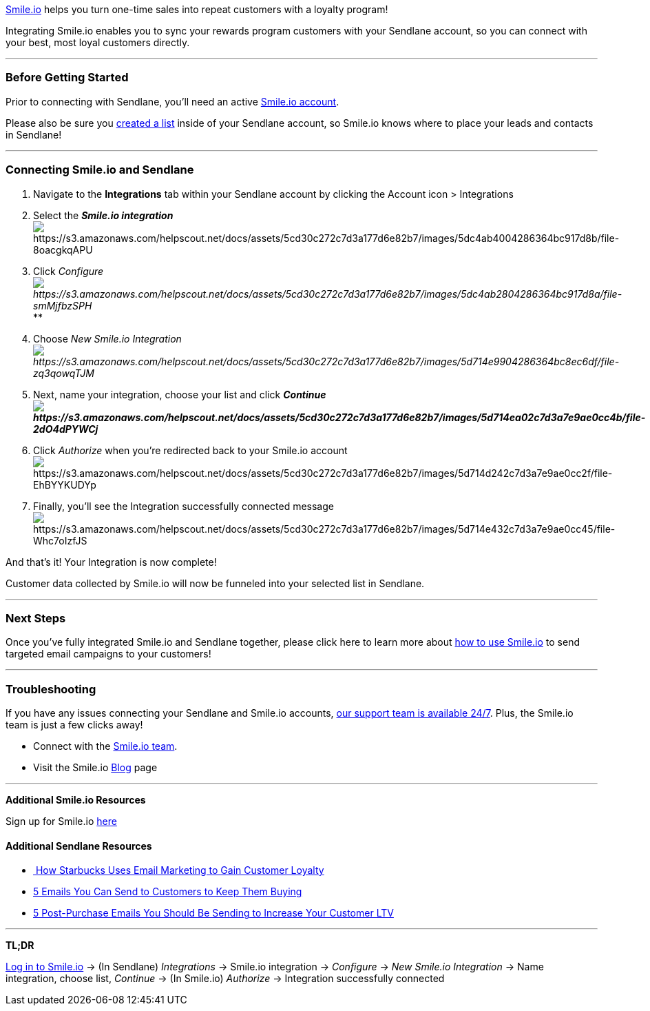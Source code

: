 https://smile.io/[Smile.io] helps you turn one-time sales into repeat
customers with a loyalty program!

Integrating Smile.io enables you to sync your rewards program customers
with your Sendlane account, so you can connect with your best, most
loyal customers directly.

'''''

=== *Before Getting Started*

Prior to connecting with Sendlane, you'll need an active
https://smile.io/[Smile.io account].

Please also be sure you
https://help.sendlane.com/article/125-creating-a-list[created a list]
inside of your Sendlane account, so Smile.io knows where to place
your leads and contacts in Sendlane!

'''''

=== *Connecting Smile.io and Sendlane*

. Navigate to the *Integrations* tab within your Sendlane account by
clicking the Account icon > Integrations
. Select the *_Smile.io
integration_* image:https://s3.amazonaws.com/helpscout.net/docs/assets/5cd30c272c7d3a177d6e82b7/images/5dc4ab4004286364bc917d8b/file-8oacgkqAPU.png[https://s3.amazonaws.com/helpscout.net/docs/assets/5cd30c272c7d3a177d6e82b7/images/5dc4ab4004286364bc917d8b/file-8oacgkqAPU]
. Click
_Configureimage:https://s3.amazonaws.com/helpscout.net/docs/assets/5cd30c272c7d3a177d6e82b7/images/5dc4ab2804286364bc917d8a/file-smMjfbzSPH.png[https://s3.amazonaws.com/helpscout.net/docs/assets/5cd30c272c7d3a177d6e82b7/images/5dc4ab2804286364bc917d8a/file-smMjfbzSPH]_**
. Choose _New Smile.io
Integrationimage:https://s3.amazonaws.com/helpscout.net/docs/assets/5cd30c272c7d3a177d6e82b7/images/5d714e9904286364bc8ec6df/file-zq3qowqTJM.png[https://s3.amazonaws.com/helpscout.net/docs/assets/5cd30c272c7d3a177d6e82b7/images/5d714e9904286364bc8ec6df/file-zq3qowqTJM]_
. Next, name your integration, choose your list and click
*_Continueimage:https://s3.amazonaws.com/helpscout.net/docs/assets/5cd30c272c7d3a177d6e82b7/images/5d714ea02c7d3a7e9ae0cc4b/file-2dO4dPYWCj.png[https://s3.amazonaws.com/helpscout.net/docs/assets/5cd30c272c7d3a177d6e82b7/images/5d714ea02c7d3a7e9ae0cc4b/file-2dO4dPYWCj]_*
. Click __Authorize __when you're redirected back to your Smile.io
accountimage:https://s3.amazonaws.com/helpscout.net/docs/assets/5cd30c272c7d3a177d6e82b7/images/5d714d242c7d3a7e9ae0cc2f/file-EhBYYKUDYp.png[https://s3.amazonaws.com/helpscout.net/docs/assets/5cd30c272c7d3a177d6e82b7/images/5d714d242c7d3a7e9ae0cc2f/file-EhBYYKUDYp]
. Finally, you'll see the Integration successfully connected
messageimage:https://s3.amazonaws.com/helpscout.net/docs/assets/5cd30c272c7d3a177d6e82b7/images/5d714e432c7d3a7e9ae0cc45/file-Whc7oIzfJS.png[https://s3.amazonaws.com/helpscout.net/docs/assets/5cd30c272c7d3a177d6e82b7/images/5d714e432c7d3a7e9ae0cc45/file-Whc7oIzfJS]

And that's it! Your Integration is now complete!

Customer data collected by Smile.io will now be funneled into your
selected list in Sendlane.

'''''

=== Next Steps

Once you've fully integrated Smile.io and Sendlane together, please
click here to learn more about
https://help.sendlane.com/article/351-how-to-send-targeted-emails-to-smileio-customers[how
to use Smile.io] to send targeted email campaigns to your customers!

'''''

=== *Troubleshooting*

If you have any issues connecting your Sendlane and Smile.io accounts,
mailto:mailto:support@sendlane.com[our support team is available 24/7].
Plus, the Smile.io team is just a few clicks away!

* Connect with the https://smile.io/contact-us[Smile.io team].
* Visit the Smile.io https://blog.smile.io/[Blog] page

'''''

*Additional Smile.io Resources*

Sign up for Smile.io https://smile.io[here]

==== Additional Sendlane Resources

* https://www.sendlane.com/blog-posts/customer-loyalty-starbucks-case-study[ How
Starbucks Uses Email Marketing to Gain Customer Loyalty]
* https://www.sendlane.com/blog-posts/keep-them-buying[5 Emails You Can
Send to Customers to Keep Them Buying]
* https://www.sendlane.com/blog-posts/5-post-purchase-emails-you-should-be-sending-to-increase-your-customer-ltv[5
Post-Purchase Emails You Should Be Sending to Increase Your Customer
LTV]

'''''

*TL;DR*

https://app.smile.io/auth/login[Log in to Smile.io] → (In
Sendlane) _Integrations_ → Smile.io integration → __Configure __→ __New
Smile.io Integration __→ Name integration, choose list, _Continue_ → (In
Smile.io) _Authorize_ → Integration successfully connected
